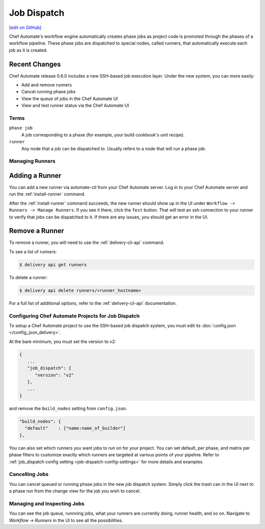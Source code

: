 =====================================================
Job Dispatch
=====================================================
`[edit on GitHub] <https://github.com/chef/chef-web-docs/blob/master/chef_master/source/job_dispatch.rst>`__

.. tag runner_summary

Chef Automate's workflow engine automatically creates phase jobs as project code is promoted through the phases of a workflow pipeline. These phase jobs are dispatched to special nodes, called runners, that automatically execute each job as it is created.

.. end_tag

Recent Changes
--------------

Chef Automate release 0.6.0 includes a new SSH-based job execution layer. Under the new system, you can more easily:

- Add and remove runners
- Cancel running phase jobs
- View the queue of jobs in the Chef Automate UI
- View and test runner status via the Chef Automate UI

Terms
=====================================================

``phase job``
   A job corresponding to a phase (for example, your build cookbook's unit recipe).

``runner``
   Any node that a job can be dispatched to. Usually refers to a node that will run a phase job.

Managing Runners
=====================================================

Adding a Runner
-----------------------------------------------------

You can add a new runner via automate-ctl from your Chef Automate server. Log in to your Chef Automate server and run the :ref:`install-runner` command.

After the :ref:`install-runner` command succeeds, the new runner should show up in the UI under ``Workflow -> Runners -> Manage Runners``. If you see it there, click the ``Test`` button. That will test an ssh connection to your runner to verify that jobs can be dispatched to it. If there are any issues, you should get an error in the UI.

Remove a Runner
-----------------------------------------------------

To remove a runner, you will need to use the :ref:`delivery-cli-api` command.

To see a list of runners:

.. code-block:: bash

   $ delivery api get runners

To delete a runner:

.. code-block:: bash

   $ delivery api delete runners/<runner_hostname>

For a full list of additional options, refer to the :ref:`delivery-cli-api` documentation.

Configuring Chef Automate Projects for Job Dispatch
=====================================================

To setup a Chef Automate project to use the SSH-based job dispatch system, you must edit its :doc:`config.json </config_json_delivery>`.

At the bare minimum, you must set the version to v2:

.. code-block:: javascript

   {
      ...
      "job_dispatch": {
         "version": "v2"
      },
      ...
   }

and remove the ``build_nodes`` setting from ``config.json``.

.. code-block:: none

   "build_nodes": {
     "default"    : ["name:name_of_builder"]
   },

You can also set which runners you want jobs to run on for your project. You can set default, per phase, and matrix per phase filters to customize exactly which runners are targeted at various points of your pipeline. Refer to :ref:`job_dispatch config setting <job-dispatch-config-settings>` for more details and examples.

Cancelling Jobs
=====================================================

You can cancel queued or running phase jobs in the new job dispatch system. Simply click the trash can in the UI next to a phase run from the change view for the job you wish to cancel.

Managing and Inspecting Jobs
=====================================================

You can see the job queue, runnning jobs, what your runners are currently doing, runner health, and so on. Navigate to `Workflow -> Runners` in the UI to see all the possibilities.

